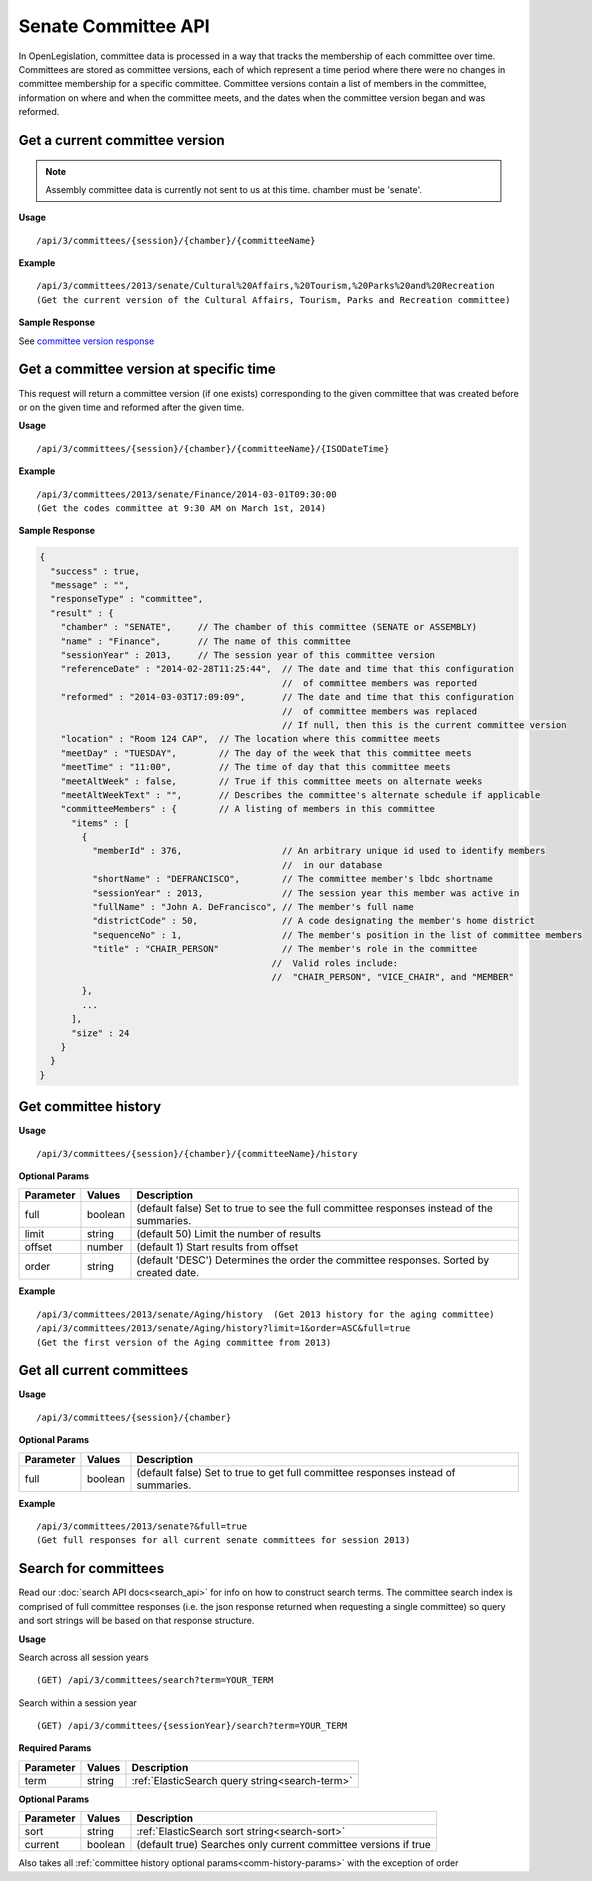 **Senate Committee API**
========================

In OpenLegislation, committee data is processed in a way that tracks the membership of each committee over time.
Committees are stored as committee versions, each of which represent a time period where there were no changes in
committee membership for a specific committee.  Committee versions contain a list of members in the committee,
information on where and when the committee meets, and the dates when the committee version began and was reformed.

Get a current committee version
-------------------------------

.. note:: Assembly committee data is currently not sent to us at this time. chamber must be 'senate'.

**Usage**
::
   /api/3/committees/{session}/{chamber}/{committeeName}

**Example**
::
   /api/3/committees/2013/senate/Cultural%20Affairs,%20Tourism,%20Parks%20and%20Recreation
   (Get the current version of the Cultural Affairs, Tourism, Parks and Recreation committee)

**Sample Response**

See `committee version response`_

Get a committee version at specific time
----------------------------------------

This request will return a committee version (if one exists) corresponding to the given committee that was created
before or on the given time and reformed after the given time.

**Usage**
::
   /api/3/committees/{session}/{chamber}/{committeeName}/{ISODateTime}

**Example**
::
   /api/3/committees/2013/senate/Finance/2014-03-01T09:30:00
   (Get the codes committee at 9:30 AM on March 1st, 2014)

.. _`committee version response`:

**Sample Response**

.. code-block:: javascript

    {
      "success" : true,
      "message" : "",
      "responseType" : "committee",
      "result" : {
        "chamber" : "SENATE",     // The chamber of this committee (SENATE or ASSEMBLY)
        "name" : "Finance",       // The name of this committee
        "sessionYear" : 2013,     // The session year of this committee version
        "referenceDate" : "2014-02-28T11:25:44",  // The date and time that this configuration
                                                  //  of committee members was reported
        "reformed" : "2014-03-03T17:09:09",       // The date and time that this configuration
                                                  //  of committee members was replaced
                                                  // If null, then this is the current committee version
        "location" : "Room 124 CAP",  // The location where this committee meets
        "meetDay" : "TUESDAY",        // The day of the week that this committee meets
        "meetTime" : "11:00",         // The time of day that this committee meets
        "meetAltWeek" : false,        // True if this committee meets on alternate weeks
        "meetAltWeekText" : "",       // Describes the committee's alternate schedule if applicable
        "committeeMembers" : {        // A listing of members in this committee
          "items" : [
            {
              "memberId" : 376,                   // An arbitrary unique id used to identify members
                                                  //  in our database
              "shortName" : "DEFRANCISCO",        // The committee member's lbdc shortname
              "sessionYear" : 2013,               // The session year this member was active in
              "fullName" : "John A. DeFrancisco", // The member's full name
              "districtCode" : 50,                // A code designating the member's home district
              "sequenceNo" : 1,                   // The member's position in the list of committee members
              "title" : "CHAIR_PERSON"            // The member's role in the committee
                                                //  Valid roles include:
                                                //  "CHAIR_PERSON", "VICE_CHAIR", and "MEMBER"
            },
            ...
          ],
          "size" : 24
        }
      }
    }

Get committee history
---------------------

**Usage**
::
   /api/3/committees/{session}/{chamber}/{committeeName}/history

.. _comm-history-params:

**Optional Params**

+-----------+---------+---------------------------------------------------------------------------------------------+
| Parameter | Values  | Description                                                                                 |
+===========+=========+=============================================================================================+
| full      | boolean | (default false) Set to true to see the full committee responses instead of the summaries.   |
+-----------+---------+---------------------------------------------------------------------------------------------+
| limit     | string  | (default 50) Limit the number of results                                                    |
+-----------+---------+---------------------------------------------------------------------------------------------+
| offset    | number  | (default 1) Start results from offset                                                       |
+-----------+---------+---------------------------------------------------------------------------------------------+
| order     | string  | (default 'DESC') Determines the order the committee responses.  Sorted by created date.     |
+-----------+---------+---------------------------------------------------------------------------------------------+

**Example**
::
   /api/3/committees/2013/senate/Aging/history  (Get 2013 history for the aging committee)
   /api/3/committees/2013/senate/Aging/history?limit=1&order=ASC&full=true
   (Get the first version of the Aging committee from 2013)

Get all current committees
--------------------------

**Usage**
::
   /api/3/committees/{session}/{chamber}

**Optional Params**

+-----------+---------+---------------------------------------------------------------------------------------------+
| Parameter | Values  | Description                                                                                 |
+===========+=========+=============================================================================================+
| full      | boolean | (default false) Set to true to get full committee responses instead of summaries.           |
+-----------+---------+---------------------------------------------------------------------------------------------+

**Example**
::
   /api/3/committees/2013/senate?&full=true
   (Get full responses for all current senate committees for session 2013)

Search for committees
---------------------

Read our :doc:`search API docs<search_api>` for info on how to construct search terms.
The committee search index is comprised of full committee responses
(i.e. the json response returned when requesting a single committee)
so query and sort strings will be based on that response structure.

**Usage**

Search across all session years
::
   (GET) /api/3/committees/search?term=YOUR_TERM

Search within a session year
::
   (GET) /api/3/committees/{sessionYear}/search?term=YOUR_TERM


**Required Params**

+-----------+--------------------+--------------------------------------------------------+
| Parameter | Values             | Description                                            |
+===========+====================+========================================================+
| term      | string             | :ref:`ElasticSearch query string<search-term>`         |
+-----------+--------------------+--------------------------------------------------------+

**Optional Params**

+--------------+--------------------+---------------------------------------------------------------------------------+
| Parameter    | Values             | Description                                                                     |
+==============+====================+=================================================================================+
| sort         | string             | :ref:`ElasticSearch sort string<search-sort>`                                   |
+--------------+--------------------+---------------------------------------------------------------------------------+
| current      | boolean            | (default true) Searches only current committee versions if true                 |
+--------------+--------------------+---------------------------------------------------------------------------------+

Also takes all :ref:`committee history optional params<comm-history-params>` with the exception of order